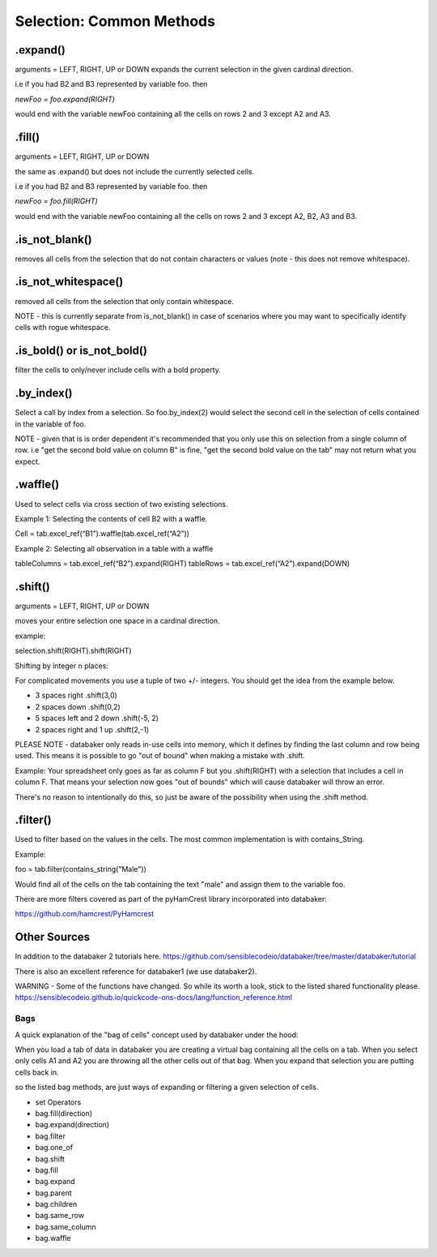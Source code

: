 
=====
Selection: Common Methods
=====


.expand()
====
arguments = LEFT, RIGHT, UP or DOWN
expands the current selection in the given cardinal direction.

i.e if you had B2 and B3 represented by variable foo. then

`newFoo = foo.expand(RIGHT)`

would end with the variable newFoo containing all the cells on rows 2 and 3 except A2 and A3.



.fill()
====
arguments = LEFT, RIGHT, UP or DOWN

the same as .expand() but does not include the currently selected cells.

i.e if you had B2 and B3 represented by variable foo. then

`newFoo = foo.fill(RIGHT)`

would end with the variable newFoo containing all the cells on rows 2 and 3 except A2, B2, A3 and B3.



.is_not_blank()
====

removes all cells from the selection that do not contain characters or values (note - this does not remove whitespace).


.is_not_whitespace()
====

removed all cells from the selection that only contain whitespace.

NOTE - this is currently separate from is_not_blank() in case of scenarios where you may want to specifically identify cells with rogue whitespace.


.is_bold() or is_not_bold()
====

filter the cells to only/never include cells with a bold property.


.by_index()
====

Select a call by index from a selection. So foo.by_index(2) would select the second cell in the selection of cells contained in the variable of foo.

NOTE - given that is is order dependent it's recommended that you only use this on selection from a single column of row. i.e "get the second bold value on column B" is fine, "get the second bold value on the tab" may not return what you expect.


.waffle()
=====

Used to select cells via cross section of two existing selections.

Example 1: Selecting the contents of cell B2 with a waffle.

Cell = tab.excel_ref(“B1”).waffle(tab.excel_ref(“A2”))

Example 2: Selecting all observation in a table with a waffle

tableColumns = tab.excel_ref(“B2”).expand(RIGHT)
tableRows = tab.excel_ref(“A2”).expand(DOWN)


.shift()
====
arguments = LEFT, RIGHT, UP or DOWN

moves your entire selection one space in a cardinal direction.

example:


.. image:: /_static/selectBeforeShift.png

selection.shift(RIGHT).shift(RIGHT)

.. image:: /_static/selectAfterShift.png


Shifting by integer n places:

For complicated movements you use a tuple of two +/- integers. You should get the idea from the example below.

* 3 spaces right                     .shift(3,0)
* 2 spaces down                      .shift(0,2)
* 5 spaces left and 2 down           .shift(-5, 2)
* 2 spaces right and 1 up            .shift(2,-1)

PLEASE NOTE - databaker only reads in-use cells into memory, which it defines by finding the last column and row being used. This means it is possible to go "out of bound" when making a mistake with .shift.

Example: Your spreadsheet only goes as far as column F but you .shift(RIGHT) with a selection that includes a cell in column F. That means your selection now goes "out of bounds" which will cause databaker will throw an error.

There's no reason to intentionally do this, so just be aware of the possibility when using the .shift method.


.filter()
=====

Used to filter based on the values in the cells. The most common implementation is with contains_String.

Example:

foo = tab.filter(contains_string("Male"))

Would find all of the cells on the tab containing the text "male" and assign them to the variable foo.

There are more filters covered as part of the pyHamCrest library incorporated into databaker:

https://github.com/hamcrest/PyHamcrest


Other Sources
=====

In addition to the databaker 2 tutorials here.
https://github.com/sensiblecodeio/databaker/tree/master/databaker/tutorial

There is also an excellent reference for databaker1 (we use databaker2).

WARNING - Some of the functions have changed. So while its worth a look, stick to the listed shared functionality please.
https://sensiblecodeio.github.io/quickcode-ons-docs/lang/function_reference.html

Bags
########

A quick explanation of the "bag of cells" concept used by databaker under the hood:

When you load a tab of data in databaker you are creating a virtual bag containing all the cells on a tab.
When you select only cells A1 and A2 you are throwing all the other cells out of that bag.
When you expand that selection you are putting cells back in.

so the listed bag methods, are just ways of expanding or filtering a given selection of cells.

* set Operators
* bag.fill(direction)
* bag.expand(direction)
* bag.filter
* bag.one_of
* bag.shift
* bag.fill
* bag.expand
* bag.parent
* bag.children
* bag.same_row
* bag.same_column
* bag.waffle

